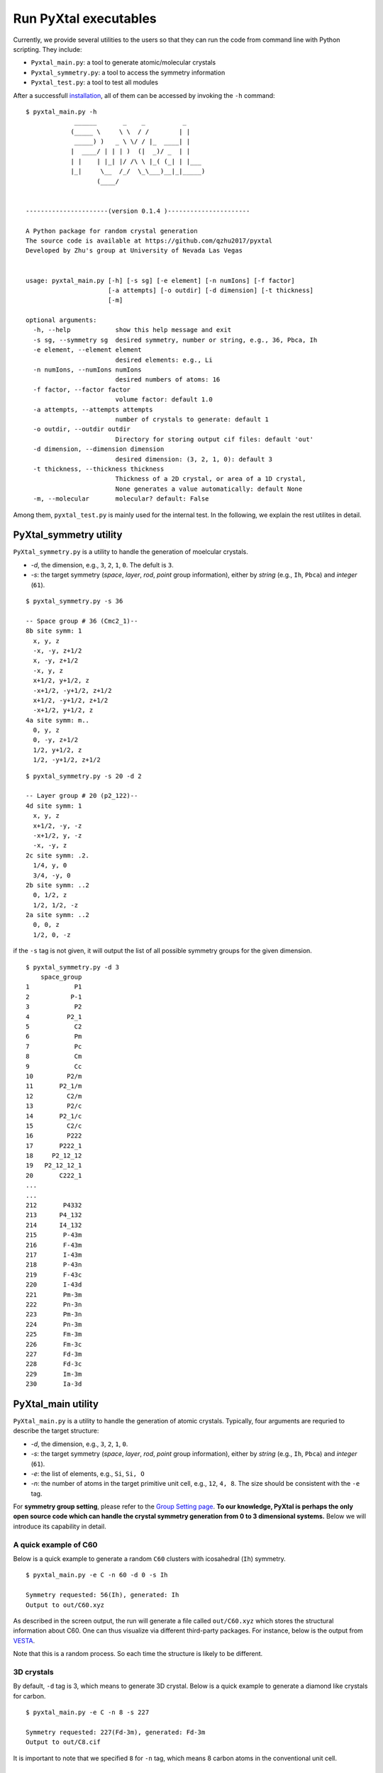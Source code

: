Run PyXtal executables
==============================

Currently, we provide several utilities to the users so that they can run the code from command line with Python scripting. 
They include:

- ``Pyxtal_main.py``: a tool to generate atomic/molecular crystals
- ``Pyxtal_symmetry.py``: a tool to access the symmetry information
- ``Pyxtal_test.py``: a tool to test all modules

After a successfull `installation <Installation.html>`_, all of them can be accessed by invoking the ``-h`` command:

::

    $ pyxtal_main.py -h
                 ______       _    _          _   
                (_____ \     \ \  / /        | |   
                 _____) )   _ \ \/ / |_  ____| |  
                |  ____/ | | | )  (|  _)/ _  | | 
                | |    | |_| |/ /\ \ |_( (_| | |___
                |_|     \__  /_/  \_\___)__|_|_____)
                       (____/      
    
    
    ----------------------(version 0.1.4 )----------------------
    
    A Python package for random crystal generation
    The source code is available at https://github.com/qzhu2017/pyxtal
    Developed by Zhu's group at University of Nevada Las Vegas
    
    
    usage: pyxtal_main.py [-h] [-s sg] [-e element] [-n numIons] [-f factor]
                          [-a attempts] [-o outdir] [-d dimension] [-t thickness]
                          [-m]
    
    optional arguments:
      -h, --help            show this help message and exit
      -s sg, --symmetry sg  desired symmetry, number or string, e.g., 36, Pbca, Ih
      -e element, --element element
                            desired elements: e.g., Li
      -n numIons, --numIons numIons
                            desired numbers of atoms: 16
      -f factor, --factor factor
                            volume factor: default 1.0
      -a attempts, --attempts attempts
                            number of crystals to generate: default 1
      -o outdir, --outdir outdir
                            Directory for storing output cif files: default 'out'
      -d dimension, --dimension dimension
                            desired dimension: (3, 2, 1, 0): default 3
      -t thickness, --thickness thickness
                            Thickness of a 2D crystal, or area of a 1D crystal,
                            None generates a value automatically: default None
      -m, --molecular       molecular? default: False



Among them, ``pyxtal_test.py`` is mainly used for the internal test. In the following, we explain the rest utilites in detail.
   
PyXtal_symmetry utility
------------------------
``PyXtal_symmetry.py`` is a utility to handle the generation of moelcular crystals.

- `-d`, the dimension, e.g., ``3``, ``2``, ``1``, ``0``. The defult is ``3``.
- `-s`: the target symmetry (*space*, *layer*, *rod*, *point* group information), either by *string* (e.g., ``Ih``, ``Pbca``) and *integer* (``61``).

::
    
    $ pyxtal_symmetry.py -s 36

    -- Space group # 36 (Cmc2_1)--
    8b site symm: 1
      x, y, z
      -x, -y, z+1/2
      x, -y, z+1/2
      -x, y, z
      x+1/2, y+1/2, z
      -x+1/2, -y+1/2, z+1/2
      x+1/2, -y+1/2, z+1/2
      -x+1/2, y+1/2, z
    4a site symm: m..
      0, y, z
      0, -y, z+1/2
      1/2, y+1/2, z
      1/2, -y+1/2, z+1/2

::

    $ pyxtal_symmetry.py -s 20 -d 2
    
    -- Layer group # 20 (p2_122)--
    4d site symm: 1
      x, y, z
      x+1/2, -y, -z
      -x+1/2, y, -z
      -x, -y, z
    2c site symm: .2.
      1/4, y, 0
      3/4, -y, 0
    2b site symm: ..2
      0, 1/2, z
      1/2, 1/2, -z
    2a site symm: ..2
      0, 0, z
      1/2, 0, -z
 
if the ``-s`` tag is not given, it will output the list of all possible symmetry groups for the given dimension.

::

    $ pyxtal_symmetry.py -d 3
        space_group
    1            P1
    2           P-1
    3            P2
    4          P2_1
    5            C2
    6            Pm
    7            Pc
    8            Cm
    9            Cc
    10         P2/m
    11       P2_1/m
    12         C2/m
    13         P2/c
    14       P2_1/c
    15         C2/c
    16         P222
    17       P222_1
    18     P2_12_12
    19   P2_12_12_1
    20       C222_1
    ...
    ...
    212       P4332
    213      P4_132
    214      I4_132
    215       P-43m
    216       F-43m
    217       I-43m
    218       P-43n
    219       F-43c
    220       I-43d
    221       Pm-3m
    222       Pn-3n
    223       Pm-3n
    224       Pn-3m
    225       Fm-3m
    226       Fm-3c
    227       Fd-3m
    228       Fd-3c
    229       Im-3m
    230       Ia-3d

PyXtal_main utility
--------------------
``PyXtal_main.py`` is a utility to handle the generation of atomic crystals.
Typically, four arguments are requried to describe the target structure:

- `-d`, the dimension, e.g., ``3``, ``2``, ``1``, ``0``.
- `-s`: the target symmetry (*space*, *layer*, *rod*, *point* group information), either by *string* (e.g., ``Ih``, ``Pbca``) and *integer* (``61``).
- `-e`: the list of elements, e.g., ``Si``, ``Si, O``
- `-n`: the number of atoms in the target primitive unit cell, e.g., ``12``, ``4, 8``. The size should be consistent with the ``-e`` tag.

For **symmetry group setting**, please refer to the `Group Setting page <Settings.html>`_.
**To our knowledge, PyXtal is perhaps the only open source code which can handle the crystal symmetry generation from 0 to 3 dimensional systems.**
Below we will introduce its capability in detail.

A quick example of C60
~~~~~~~~~~~~~~~~~~~~~~

Below is a quick example to generate a random ``C60`` clusters with icosahedral (``Ih``) symmetry. 

::

    $ pyxtal_main.py -e C -n 60 -d 0 -s Ih

    Symmetry requested: 56(Ih), generated: Ih
    Output to out/C60.xyz


As described in the screen output, the run will generate a file called ``out/C60.xyz`` which stores the structural information about C60.
One can thus visualize via different third-party packages. For instance, below is the output from `VESTA <https://jp-minerals.org/vesta/en/>`_.

.. image:: ../images/C60.png
   :height: 763 px
   :width: 995 px
   :scale: 25 %
   :align: center

Note that this is a random process. So each time the structure is likely to be different.


3D crystals
~~~~~~~~~~~~~~~~~~~~~~
By default, ``-d`` tag is 3, which means to generate 3D crystal. Below is a quick example to generate a diamond like crystals for carbon.

::

    $ pyxtal_main.py -e C -n 8 -s 227
    
    Symmetry requested: 227(Fd-3m), generated: Fd-3m
    Output to out/C8.cif


.. image:: ../images/C8-diamond.png
   :height: 763 px
   :width: 763 px
   :scale: 30 %
   :align: center

It is important to note that we specified ``8`` for ``-n`` tag, which means 8 carbon atoms in the conventional unit cell. 

2D and 1D crystals
~~~~~~~~~~~~~~~~~~~~~~
2D and 1D crystals need one more argument to specify the confinement. For 2D crystal, the ``thickness`` needs to be provided through ``-t`` tag in Angstrom. Below is an example fo generating a 2D MoS2 crystal.

::

    $ pyxtal_main.py -e Mo,S -n 1,2 -s 77 -d 2 -t 2.4

    Symmetry requested: 77(p6mm), generated: P6mm
    Output to out/Mo1S2.cif


.. image:: ../images/MoS2.png
   :height: 763 px
   :width: 1263 px
   :scale: 30 %
   :align: center


Molecular crystals occupying general Wyckoff positions
~~~~~~~~~~~~~~~~~~~~~~~~~~~~~~~~~~~~~~~~~~~~~~~~~~~~~~~
Below is an example to generate of random crystal for a famous drug molecule ROY.

::

    $ pyxtal_main.py -m -e ROY -n 4 -s P2_12_12_1
    
    Symmetry requested: 19 (P2_12_12_1), generated: P2_12_12_1, vol: 2895.37 A^3
    Output to out/S4O8N12C48H36.cif
    
.. image:: ../images/ROY.png
   :height: 763 px
   :width: 963 px
   :scale: 30 %
   :align: center
    
Molecular crystals occupying special Wyckoff positions
~~~~~~~~~~~~~~~~~~~~~~~~~~~~~~~~~~~~~~~~~~~~~~~~~~~~~~
An import feature of PyXtal is that the program can automatically generate molecular crystals occupying special Wyckoff positions. 
This is very useful for molecules with high internal symmetry. During crystallization, these molecule can occupy some special Wyckoff positions as long as the site symmetry is compatible with the molecular symmetry. For instance, the space group ``Cmc_21`` has 4 symmetry operations (``mm2``) in its primitive cell. However, we can still generate a structure with 2 moleulces for C60 by placing them to the special Wycoff position. This will be automatically processed by our `internal algorithm <Algorithm.html#finding-valid-molecular-orientations>`_.

::

    $ pyxtal_main.py -m -e H2O -n 2 -s 36


.. image:: ../images/C60-x.png
   :height: 703 px
   :width: 683 px
   :scale: 50 %
   :align: center
 
How to define the molecules?
~~~~~~~~~~~~~~~~~~~~~~~~~~~~
For the specification of molecule, please ref to the section of `Working with Molecules <Others.html#working-with-molecules>`_.
